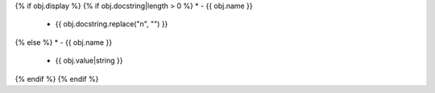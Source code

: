 {% if obj.display %}
{% if obj.docstring|length > 0 %}
* - {{ obj.name }}
  - {{ obj.docstring.replace("\n", "") }}
{% else %}
* - {{ obj.name }}
  - {{ obj.value|string }}
{% endif %}
{% endif %}
